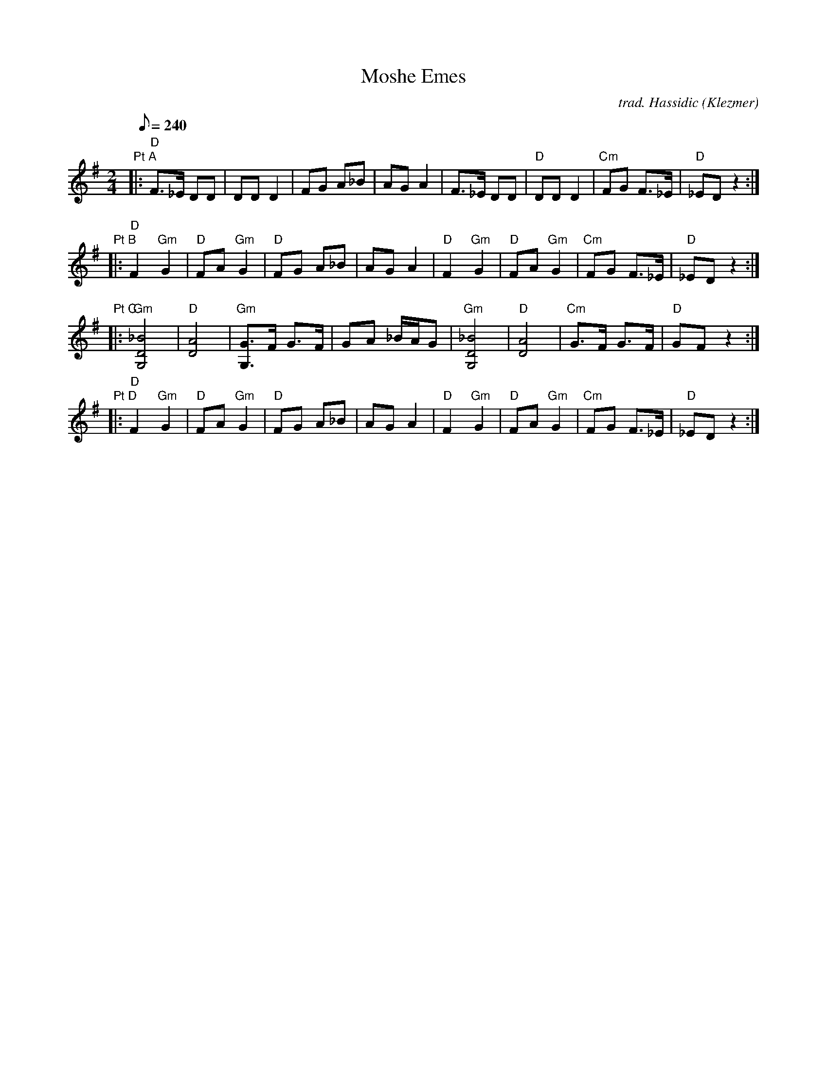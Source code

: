 X:07
T: Moshe Emes
C: trad. Hassidic (Klezmer)
S: Seth Austin to CoMandoList TOW
I: D Freygish (Phrygian) mode
L: 1/8
Q: 240
M: 2/4
K: G
"Pt A"\
|: "D"F3/2_E/ DD | DD D2 | FG A_B | AG A2 \
| F3/2_E/ DD | "D"DD D2 | "Cm"FG F3/2_E/ | "D"_ED z2 :|
"Pt B"\
|: "D"F2 "Gm"G2 | "D"FA "Gm"G2 | "D"FG A_B | AG A2 \
| "D"F2 "Gm"G2 | "D"FA "Gm"G2 | "Cm"FG F3/2_E/ | "D"_ED z2 :|
"Pt C"\
|: "Gm"[_B4D4G,4] | "D"[A4D4] | "Gm"[G3/2G,3/2]F/ G3/2F/ | GA _B/A/G \
| "Gm"[_B4D4G,4] | "D"[A4D4] | "Cm"G3/2F/ G3/2F/ | "D"GF z2 :|
"Pt D"\
|: "D"F2 "Gm"G2 | "D"FA "Gm"G2 | "D"FG A_B | AG A2 \
| "D"F2 "Gm"G2 | "D"FA "Gm"G2 | "Cm"FG F3/2_E/ | "D"_ED z2 :|

